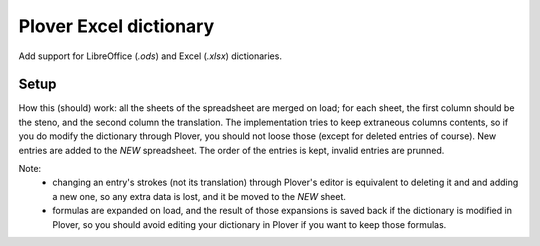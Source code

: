 Plover Excel dictionary
=======================

Add support for LibreOffice (`.ods`) and Excel (`.xlsx`) dictionaries.

Setup
-----

How this (should) work: all the sheets of the spreadsheet are merged on load;
for each sheet, the first column should be the steno, and the second column the
translation. The implementation tries to keep extraneous columns contents, so
if you do modify the dictionary through Plover, you should not loose those
(except for deleted entries of course). New entries are added to the `NEW`
spreadsheet. The order of the entries is kept, invalid entries are prunned.

Note:
 - changing an entry's strokes (not its translation) through Plover's editor
   is equivalent to deleting it and and adding a new one, so any extra data is
   lost, and it be moved to the `NEW` sheet.
 - formulas are expanded on load, and the result of those expansions is saved
   back if the dictionary is modified in Plover, so you should avoid editing
   your dictionary in Plover if you want to keep those formulas.
